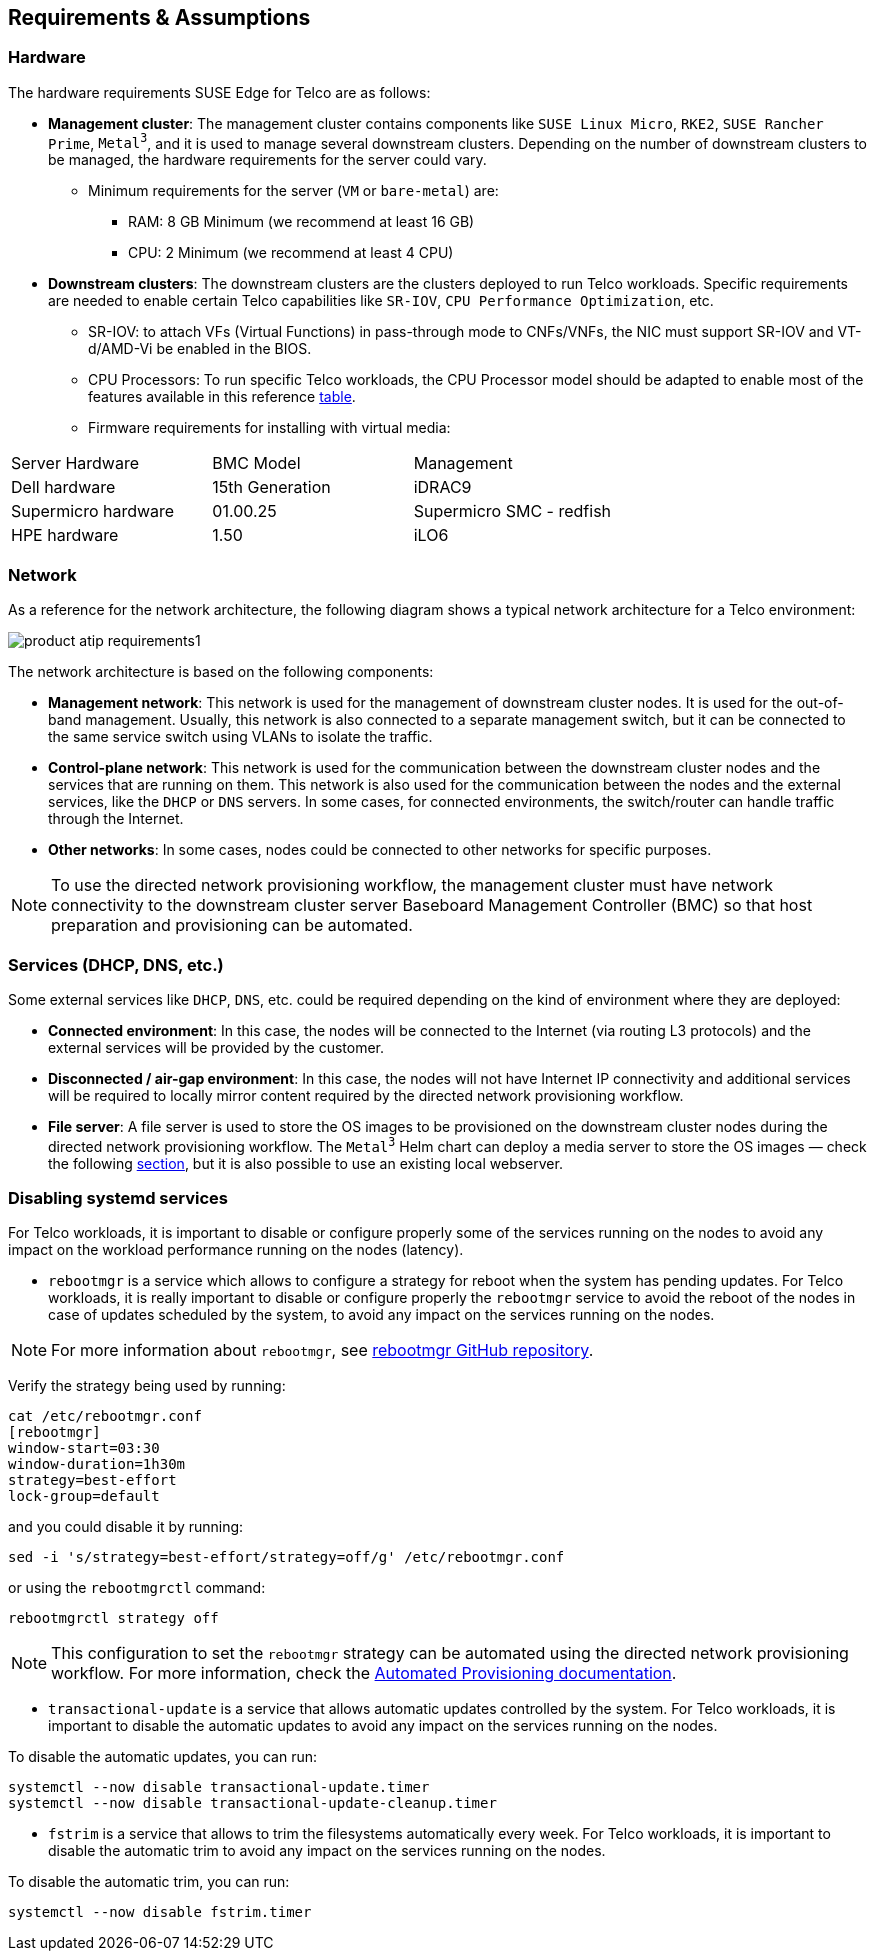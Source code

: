 [#atip-requirements]
== Requirements & Assumptions
:revdate: 2025-07-17
:page-revdate: {revdate}
:experimental:

ifdef::env-github[]
:imagesdir: ../images/
:tip-caption: :bulb:
:note-caption: :information_source:
:important-caption: :heavy_exclamation_mark:
:caution-caption: :fire:
:warning-caption: :warning:
endif::[]

=== Hardware

The hardware requirements SUSE Edge for Telco are as follows:

* **Management cluster**: The management cluster contains components like `SUSE Linux Micro`, `RKE2`, `SUSE Rancher Prime`, `Metal^3^`, and it is used to manage several downstream clusters. Depending on the number of downstream clusters to be managed, the hardware requirements for the server could vary.
  ** Minimum requirements for the server (`VM` or `bare-metal`) are:
     *** RAM: 8 GB Minimum (we recommend at least 16 GB)
     *** CPU: 2 Minimum (we recommend at least 4 CPU)

* **Downstream clusters**: The downstream clusters are the clusters deployed to run Telco workloads. Specific requirements are needed to enable certain Telco capabilities like `SR-IOV`, `CPU Performance Optimization`, etc.
  ** SR-IOV: to attach VFs (Virtual Functions) in pass-through mode to CNFs/VNFs, the NIC must support SR-IOV and VT-d/AMD-Vi be enabled in the BIOS.
  ** CPU Processors: To run specific Telco workloads, the CPU Processor model should be adapted to enable most of the features available in this reference <<atip-features,table>>.
  ** Firmware requirements for installing with virtual media:

|===
| Server Hardware | BMC Model | Management
| Dell hardware
| 15th Generation
| iDRAC9

| Supermicro hardware
| 01.00.25
| Supermicro SMC - redfish

| HPE hardware
| 1.50
| iLO6
|===


=== Network

As a reference for the network architecture, the following diagram shows a typical network architecture for a Telco environment:

image::product-atip-requirements1.svg[scaledwidth=100%]

The network architecture is based on the following components:

* **Management network**: This network is used for the management of downstream cluster nodes. It is used for the out-of-band management. Usually, this network is also connected to a separate management switch, but it can be connected to the same service switch using VLANs to isolate the traffic.
* **Control-plane network**: This network is used for the communication between the downstream cluster nodes and the services that are running on them. This network is also used for the communication between the nodes and the external services, like the `DHCP` or `DNS` servers. In some cases, for connected environments, the switch/router can handle traffic through the Internet.
* **Other networks**: In some cases, nodes could be connected to other networks for specific purposes.

[NOTE]
====
To use the directed network provisioning workflow, the management cluster must have network connectivity to the downstream cluster server Baseboard Management Controller (BMC) so that host preparation and provisioning can be automated.
====

=== Services (DHCP, DNS, etc.)

Some external services like `DHCP`, `DNS`, etc. could be required depending on the kind of environment where they are deployed:

* **Connected environment**: In this case, the nodes will be connected to the Internet (via routing L3 protocols) and the external services will be provided by the customer.
* **Disconnected / air-gap environment**: In this case, the nodes will not have Internet IP connectivity and additional services will be required to locally mirror content required by the directed network provisioning workflow.
* **File server**: A file server is used to store the OS images to be provisioned on the downstream cluster nodes during the directed network provisioning workflow. The `Metal^3^` Helm chart can deploy a media server to store the OS images — check the following xref:metal3-media-server[section], but it is also possible to use an existing local webserver.

=== Disabling systemd services

For Telco workloads, it is important to disable or configure properly some of the services running on the nodes to avoid any impact on the workload performance running on the nodes (latency).

* `rebootmgr` is a service which allows to configure a strategy for reboot when the system has pending updates.
For Telco workloads, it is really important to disable or configure properly the `rebootmgr` service to avoid the reboot of the nodes in case of updates scheduled by the system, to avoid any impact on the services running on the nodes.

[NOTE]
====
For more information about `rebootmgr`, see https://github.com/SUSE/rebootmgr[rebootmgr GitHub repository].
====

Verify the strategy being used by running:

[,shell]
----
cat /etc/rebootmgr.conf
[rebootmgr]
window-start=03:30
window-duration=1h30m
strategy=best-effort
lock-group=default
----

and you could disable it by running:

[,shell]
----
sed -i 's/strategy=best-effort/strategy=off/g' /etc/rebootmgr.conf
----

or using the `rebootmgrctl` command:

[,shell]
----
rebootmgrctl strategy off
----

[NOTE]
====
This configuration to set the `rebootmgr` strategy can be automated using the directed network provisioning workflow. For more information, check the <<atip-automated-provisioning,Automated Provisioning documentation>>.
====

* `transactional-update` is a service that allows automatic updates controlled by the system. For Telco workloads, it is important to disable the automatic updates to avoid any impact on the services running on the nodes.

To disable the automatic updates, you can run:

[,shell]
----
systemctl --now disable transactional-update.timer
systemctl --now disable transactional-update-cleanup.timer
----

* `fstrim` is a service that allows to trim the filesystems automatically every week. For Telco workloads, it is important to disable the automatic trim to avoid any impact on the services running on the nodes.

To disable the automatic trim, you can run:

[,shell]
----
systemctl --now disable fstrim.timer
----
